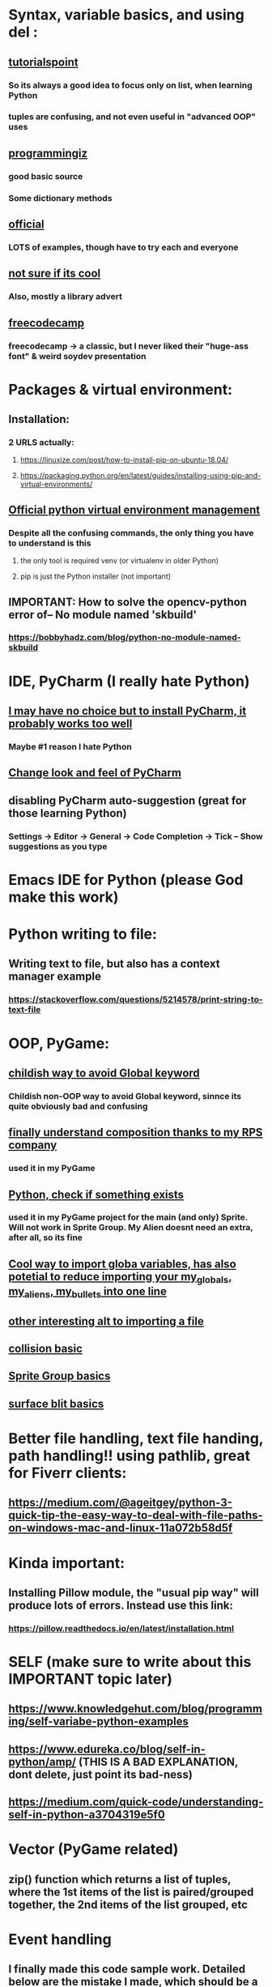 * Syntax, variable basics, and using del :
** [[https://www.tutorialspoint.com/python/python_variable_types.htm][tutorialspoint]]
*** So its always a good idea to focus only on list, when learning Python
*** tuples are confusing, and not even useful in "advanced OOP" uses
** [[https://www.programiz.com/python-programming/dictionary][programmingiz]]
*** good basic source
*** Some dictionary methods
** [[https://docs.python.org/3/library/stdtypes.html][official]]
*** LOTS of examples, though have to try each and everyone
** [[https://www.analyticsvidhya.com/blog/2021/11/building-an-infinite-timer-using-python/][not sure if its cool]]
*** Also, mostly a library advert
** [[https://www.freecodecamp.org/news/python-string-methods-tutorial-how-to-use-find-and-replace-on-python-strings/][freecodecamp]]
*** freecodecamp -> a classic, but I never liked their "huge-ass font" & weird soydev presentation
* Packages & virtual environment:
** Installation:
*** 2 URLS actually:
**** https://linuxize.com/post/how-to-install-pip-on-ubuntu-18.04/
**** https://packaging.python.org/en/latest/guides/installing-using-pip-and-virtual-environments/
** [[https://packaging.python.org/guides/installing-using-pip-and-virtual-environments/][Official python virtual environment management]]
*** Despite all the confusing commands, the only thing you have to understand is this
**** the only tool is required venv (or virtualenv in older Python)
**** pip is just the Python installer (not important)
** IMPORTANT: How to solve the opencv-python error of-- No module named 'skbuild'
*** https://bobbyhadz.com/blog/python-no-module-named-skbuild
* IDE, PyCharm (I really hate Python)
** [[https://www.jetbrains.com/pycharm/][I may have no choice but to install PyCharm, it probably works too well]]
*** Maybe #1 reason I hate Python
** [[https://confluence.jetbrains.com/pages/viewpage.action?pageId=51945983][Change look and feel of PyCharm]]
** disabling PyCharm auto-suggestion (great for those learning Python)
*** Settings -> Editor -> General -> Code Completion -> Tick -- Show suggestions as you type
* Emacs IDE for Python (please God make this work)
* Python writing to  file:
** Writing text to file, but also has a context manager example
*** https://stackoverflow.com/questions/5214578/print-string-to-text-file
* OOP, PyGame:
** [[https://stackoverflow.com/questions/59330578/how-to-avoid-using-global-variables][childish way to avoid Global keyword]]
*** Childish non-OOP way to avoid Global  keyword, sinnce its quite obviously bad and confusing
** [[https://www.geeksforgeeks.org/inheritance-and-composition-in-python/][finally understand composition thanks to my RPS company]]
*** used it in my PyGame
** [[https://stackoverflow.com/questions/9390126/pythonic-way-to-check-if-something-exists][Python, check if something exists]]
*** used it in my PyGame project for the main (and only) Sprite. Will not work in Sprite Group. My Alien doesnt need an extra, after all,   so its fine
** [[https://stackoverflow.com/questions/3078927/python-how-to-access-variable-declared-in-parent-module][Cool way to import globa variables, has also potetial to reduce importing your my_globals, my_aliens, my_bullets into one line]]
** [[https://stackoverflow.com/questions/2349991/how-do-i-import-other-python-files][other interesting alt  to  importing a file]]
** [[https://stackoverflow.com/questions/43474849/pygame-sprite-collision-with-sprite-group][collision basic]]
** [[https://stackoverflow.com/questions/21973044/how-to-blit-sprites-to-screen-on-timed-increments-in-pygame][Sprite Group basics]]
** [[https://stackoverflow.com/questions/37800894/what-is-the-surface-blit-function-in-pygame-what-does-it-do-how-does-it-work][surface blit basics]]
* Better file handling, text file handing, path handling!! using pathlib, great for Fiverr clients:
** https://medium.com/@ageitgey/python-3-quick-tip-the-easy-way-to-deal-with-file-paths-on-windows-mac-and-linux-11a072b58d5f
* Kinda important:
** Installing Pillow module, the "usual pip way" will produce lots of errors. Instead use this link:
*** https://pillow.readthedocs.io/en/latest/installation.html
* SELF (make sure to write about this IMPORTANT topic later)
** https://www.knowledgehut.com/blog/programming/self-variabe-python-examples
** https://www.edureka.co/blog/self-in-python/amp/ (THIS IS A BAD EXPLANATION, dont delete, just point its bad-ness)
** https://medium.com/quick-code/understanding-self-in-python-a3704319e5f0
* Vector (PyGame related)
** zip() function which returns a list of tuples, where the 1st items of the list is paired/grouped together, the 2nd items of the list grouped, etc
* Event handling
** I finally made this code sample work. Detailed below are the mistake I made, which should  be a common mistake
#+begin_quote

class EventWrapper (object):
    def __init__(self):
        self.eventwraps = []
    def __iadd__(self, an_event):
        self.eventwraps.append(an_event)
        return self
    # lets try without the __call__ first
    def __call__(self, *a, **b):
        for an_eventhandler in self.eventwraps:
            an_eventhandler(*a, **b)


class MessageToDisplay(object):
    def __init__(self):
        self.name = "whateever"
    def PrintMe(self):
        print("this is an event from inside PrintMe <-- MessageToDisplay")

class a_user(object):
    def __init__(self):
        self.name = "a user"
        self.on_event_1 = EventWrapper()

    def the_main_event(self):
        self.on_event_1()

    def add_an_event(self, an_event):
        print("adding")
        self.on_event_1 += an_event # this is from iadd

def Start():
    sample_user = a_user()
    a_printer = MessageToDisplay()
    sample_user.add_an_event(a_printer.PrintMe)
    # sample_user.add_an_event(a_printer.PrintMe())
    # -----  The 2nd is previous line, which produces the error : -----
    #  ----- TypeError: 'NoneType' object is not callable -----
    # ----- Notice the extra bracket which means we redefining the function, turning it null
    sample_user.on_event_1()

if __name__ == "__main__":
    Start()


#+end_quote
** [[https://pypi.org/project/Events/][This]] uses C# style events. But Im guessing its a very common Python  pip download.
#+begin_quote


from events import Events

def something_changed(reason):
    print("soemthing changed because %s" % reason)

events = Events()

events.on_change += something_changed # remember this is kinda cool, becoz event can be ANY function, no need for class

events.on_change("i have diarrhea")

#+end_quote

